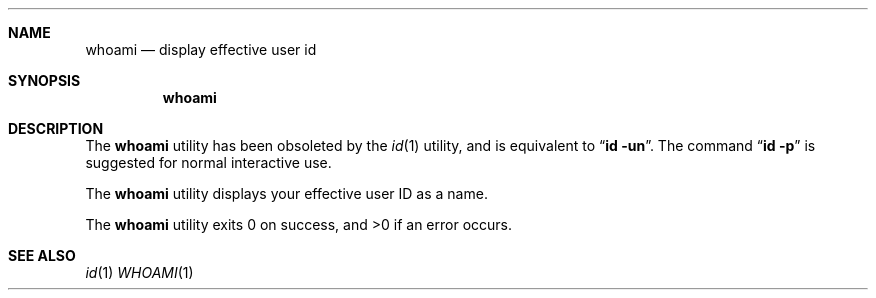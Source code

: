 .\" Copyright (c) 1991 The Regents of the University of California.
.\" All rights reserved.
.\"
.\" Redistribution and use in source and binary forms, with or without
.\" modification, are permitted provided that the following conditions
.\" are met:
.\" 1. Redistributions of source code must retain the above copyright
.\"    notice, this list of conditions and the following disclaimer.
.\" 2. Redistributions in binary form must reproduce the above copyright
.\"    notice, this list of conditions and the following disclaimer in the
.\"    documentation and/or other materials provided with the distribution.
.\" 3. All advertising materials mentioning features or use of this software
.\"    must display the following acknowledgement:
.\"	This product includes software developed by the University of
.\"	California, Berkeley and its contributors.
.\" 4. Neither the name of the University nor the names of its contributors
.\"    may be used to endorse or promote products derived from this software
.\"    without specific prior written permission.
.\"
.\" THIS SOFTWARE IS PROVIDED BY THE REGENTS AND CONTRIBUTORS ``AS IS'' AND
.\" ANY EXPRESS OR IMPLIED WARRANTIES, INCLUDING, BUT NOT LIMITED TO, THE
.\" IMPLIED WARRANTIES OF MERCHANTABILITY AND FITNESS FOR A PARTICULAR PURPOSE
.\" ARE DISCLAIMED.  IN NO EVENT SHALL THE REGENTS OR CONTRIBUTORS BE LIABLE
.\" FOR ANY DIRECT, INDIRECT, INCIDENTAL, SPECIAL, EXEMPLARY, OR CONSEQUENTIAL
.\" DAMAGES (INCLUDING, BUT NOT LIMITED TO, PROCUREMENT OF SUBSTITUTE GOODS
.\" OR SERVICES; LOSS OF USE, DATA, OR PROFITS; OR BUSINESS INTERRUPTION)
.\" HOWEVER CAUSED AND ON ANY THEORY OF LIABILITY, WHETHER IN CONTRACT, STRICT
.\" LIABILITY, OR TORT (INCLUDING NEGLIGENCE OR OTHERWISE) ARISING IN ANY WAY
.\" OUT OF THE USE OF THIS SOFTWARE, EVEN IF ADVISED OF THE POSSIBILITY OF
.\" SUCH DAMAGE.
.\"
.\"	@(#)whoami.1	5.1 (Berkeley) 11/11/91
.\"
.Dd ""
.Dt WHOAMI 1
.UC
.Sh NAME
.Nm whoami
.Nd display effective user id
.Sh SYNOPSIS
.Nm whoami
.Sh DESCRIPTION
The
.Nm whoami
utility has been obsoleted by the
.Xr id 1
utility, and is equivalent to
.Dq Nm id Fl un .
The command
.Dq Nm id Fl p
is suggested for normal interactive use.
.Pp
The
.Nm whoami
utility displays your effective user ID as a name.
.Pp
The
.Nm whoami
utility exits 0 on success, and >0 if an error occurs.
.Sh SEE ALSO
.Xr id 1
